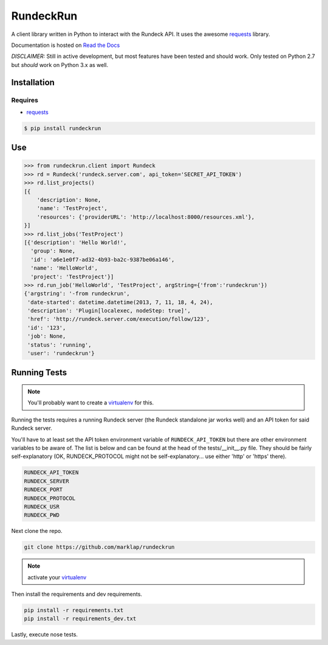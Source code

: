RundeckRun
==========

A client library written in Python to interact with the Rundeck
API. It uses the awesome `requests <http://docs.python-requests.org/>`_
library.

Documentation is hosted on `Read the Docs <http://rundeckrun.readthedocs.org/>`_

*DISCLAIMER:* Still in active development, but most features have been tested and should work. Only
tested on Python 2.7 but *should* work on Python 3.x as well.


Installation
------------

Requires
~~~~~~~~
* `requests <http://docs.python-requests.org/>`_

.. code-block:: bash

    $ pip install rundeckrun


Use
---

.. code-block:: pycon

    >>> from rundeckrun.client import Rundeck
    >>> rd = Rundeck('rundeck.server.com', api_token='SECRET_API_TOKEN')
    >>> rd.list_projects()
    [{
        'description': None,
        'name': 'TestProject',
        'resources': {'providerURL': 'http://localhost:8000/resources.xml'},
    }]
    >>> rd.list_jobs('TestProject')
    [{'description': 'Hello World!',
      'group': None,
      'id': 'a6e1e0f7-ad32-4b93-ba2c-9387be06a146',
      'name': 'HelloWorld',
      'project': 'TestProject'}]
    >>> rd.run_job('HelloWorld', 'TestProject', argString={'from':'rundeckrun'})
    {'argstring': '-from rundeckrun',
     'date-started': datetime.datetime(2013, 7, 11, 18, 4, 24),
     'description': 'Plugin[localexec, nodeStep: true]',
     'href': 'http://rundeck.server.com/execution/follow/123',
     'id': '123',
     'job': None,
     'status': 'running',
     'user': 'rundeckrun'}


Running Tests
-------------

.. note:: You'll probably want to create a `virtualenv <http://www.virtualenv.org/en/latest/>`_
    for this.

Running the tests requires a running Rundeck server (the Rundeck standalone jar works well) and an
API token for said Rundeck server.

You'll have to at least set the API token environment variable of ``RUNDECK_API_TOKEN`` but there
are other environment variables to be aware of. The list is below and can be found at the head of
the tests/\_\_init\_\_.py file. They should be fairly self-explanatory (OK, RUNDECK_PROTOCOL might
not be self-explanatory... use either 'http' or 'https' there).

.. code-block:: bash

    RUNDECK_API_TOKEN
    RUNDECK_SERVER
    RUNDECK_PORT
    RUNDECK_PROTOCOL
    RUNDECK_USR
    RUNDECK_PWD

Next clone the repo.

.. code-block:: bash

    git clone https://github.com/marklap/rundeckrun

.. note:: activate your `virtualenv <http://www.virtualenv.org/en/latest/>`_

Then install the requirements and dev requirements.

.. code-block:: bash

    pip install -r requirements.txt
    pip install -r requirements_dev.txt

Lastly, execute nose tests.

.. code-block:: bash
    nosetests
